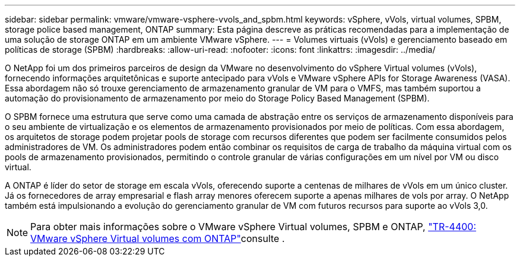 ---
sidebar: sidebar 
permalink: vmware/vmware-vsphere-vvols_and_spbm.html 
keywords: vSphere, vVols, virtual volumes, SPBM, storage police based management, ONTAP 
summary: Esta página descreve as práticas recomendadas para a implementação de uma solução de storage ONTAP em um ambiente VMware vSphere. 
---
= Volumes virtuais (vVols) e gerenciamento baseado em políticas de storage (SPBM)
:hardbreaks:
:allow-uri-read: 
:nofooter: 
:icons: font
:linkattrs: 
:imagesdir: ../media/


[role="lead"]
O NetApp foi um dos primeiros parceiros de design da VMware no desenvolvimento do vSphere Virtual volumes (vVols), fornecendo informações arquitetônicas e suporte antecipado para vVols e VMware vSphere APIs for Storage Awareness (VASA). Essa abordagem não só trouxe gerenciamento de armazenamento granular de VM para o VMFS, mas também suportou a automação do provisionamento de armazenamento por meio do Storage Policy Based Management (SPBM).

O SPBM fornece uma estrutura que serve como uma camada de abstração entre os serviços de armazenamento disponíveis para o seu ambiente de virtualização e os elementos de armazenamento provisionados por meio de políticas. Com essa abordagem, os arquitetos de storage podem projetar pools de storage com recursos diferentes que podem ser facilmente consumidos pelos administradores de VM. Os administradores podem então combinar os requisitos de carga de trabalho da máquina virtual com os pools de armazenamento provisionados, permitindo o controle granular de várias configurações em um nível por VM ou disco virtual.

A ONTAP é líder do setor de storage em escala vVols, oferecendo suporte a centenas de milhares de vVols em um único cluster. Já os fornecedores de array empresarial e flash array menores oferecem suporte a apenas milhares de vols por array. O NetApp também está impulsionando a evolução do gerenciamento granular de VM com futuros recursos para suporte ao vVols 3,0.


NOTE: Para obter mais informações sobre o VMware vSphere Virtual volumes, SPBM e ONTAP, link:vmware-vvols-overview.html["TR-4400: VMware vSphere Virtual volumes com ONTAP"^]consulte .
